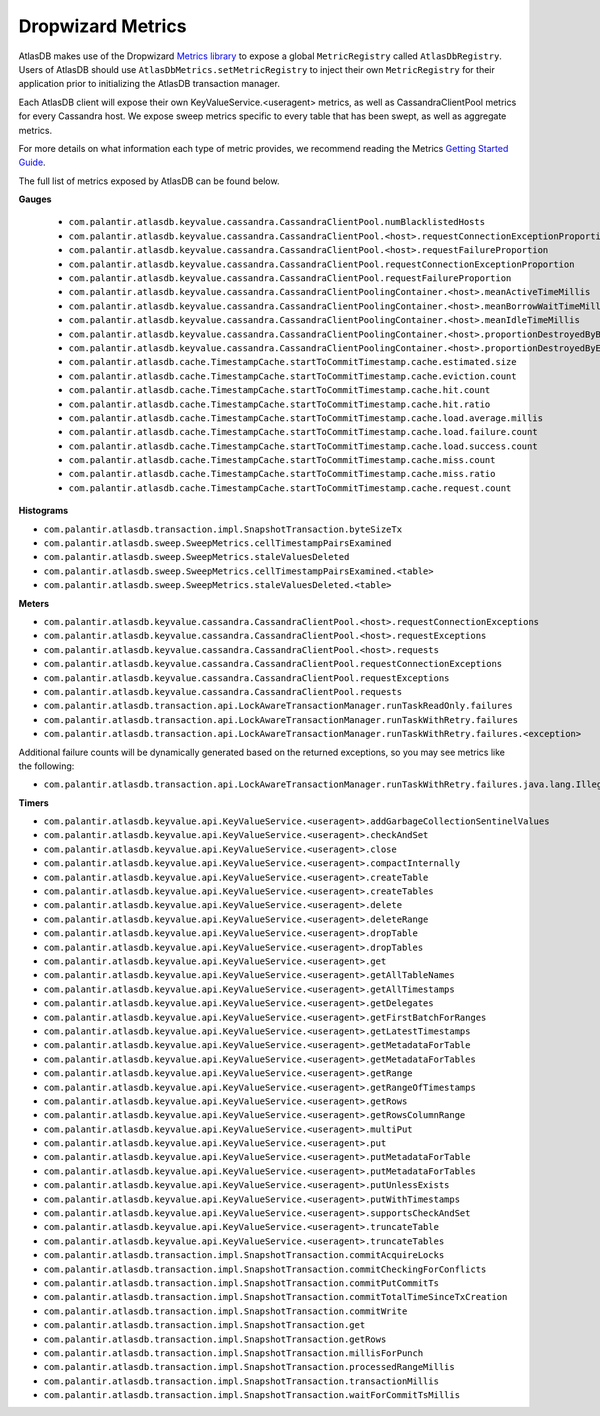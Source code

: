 .. _dropwizard-metrics:

==================
Dropwizard Metrics
==================

AtlasDB makes use of the Dropwizard `Metrics library <http://metrics.dropwizard.io/>`__ to
expose a global ``MetricRegistry`` called ``AtlasDbRegistry``. Users of AtlasDB should use ``AtlasDbMetrics.setMetricRegistry``
to inject their own ``MetricRegistry`` for their application prior to initializing the AtlasDB transaction manager.

Each AtlasDB client will expose their own KeyValueService.<useragent> metrics, as well as CassandraClientPool metrics
for every Cassandra host.
We expose sweep metrics specific to every table that has been swept, as well as aggregate metrics.

For more details on what information each type of metric provides, we recommend reading
the Metrics `Getting Started Guide <http://metrics.dropwizard.io/3.1.0/getting-started/#>`__.

The full list of metrics exposed by AtlasDB can be found below.

**Gauges**

 - ``com.palantir.atlasdb.keyvalue.cassandra.CassandraClientPool.numBlacklistedHosts``
 - ``com.palantir.atlasdb.keyvalue.cassandra.CassandraClientPool.<host>.requestConnectionExceptionProportion``
 - ``com.palantir.atlasdb.keyvalue.cassandra.CassandraClientPool.<host>.requestFailureProportion``
 - ``com.palantir.atlasdb.keyvalue.cassandra.CassandraClientPool.requestConnectionExceptionProportion``
 - ``com.palantir.atlasdb.keyvalue.cassandra.CassandraClientPool.requestFailureProportion``
 - ``com.palantir.atlasdb.keyvalue.cassandra.CassandraClientPoolingContainer.<host>.meanActiveTimeMillis``
 - ``com.palantir.atlasdb.keyvalue.cassandra.CassandraClientPoolingContainer.<host>.meanBorrowWaitTimeMillis``
 - ``com.palantir.atlasdb.keyvalue.cassandra.CassandraClientPoolingContainer.<host>.meanIdleTimeMillis``
 - ``com.palantir.atlasdb.keyvalue.cassandra.CassandraClientPoolingContainer.<host>.proportionDestroyedByBorrower``
 - ``com.palantir.atlasdb.keyvalue.cassandra.CassandraClientPoolingContainer.<host>.proportionDestroyedByEvictor``
 - ``com.palantir.atlasdb.cache.TimestampCache.startToCommitTimestamp.cache.estimated.size``
 - ``com.palantir.atlasdb.cache.TimestampCache.startToCommitTimestamp.cache.eviction.count``
 - ``com.palantir.atlasdb.cache.TimestampCache.startToCommitTimestamp.cache.hit.count``
 - ``com.palantir.atlasdb.cache.TimestampCache.startToCommitTimestamp.cache.hit.ratio``
 - ``com.palantir.atlasdb.cache.TimestampCache.startToCommitTimestamp.cache.load.average.millis``
 - ``com.palantir.atlasdb.cache.TimestampCache.startToCommitTimestamp.cache.load.failure.count``
 - ``com.palantir.atlasdb.cache.TimestampCache.startToCommitTimestamp.cache.load.success.count``
 - ``com.palantir.atlasdb.cache.TimestampCache.startToCommitTimestamp.cache.miss.count``
 - ``com.palantir.atlasdb.cache.TimestampCache.startToCommitTimestamp.cache.miss.ratio``
 - ``com.palantir.atlasdb.cache.TimestampCache.startToCommitTimestamp.cache.request.count``

**Histograms**

- ``com.palantir.atlasdb.transaction.impl.SnapshotTransaction.byteSizeTx``
- ``com.palantir.atlasdb.sweep.SweepMetrics.cellTimestampPairsExamined``
- ``com.palantir.atlasdb.sweep.SweepMetrics.staleValuesDeleted``
- ``com.palantir.atlasdb.sweep.SweepMetrics.cellTimestampPairsExamined.<table>``
- ``com.palantir.atlasdb.sweep.SweepMetrics.staleValuesDeleted.<table>``

**Meters**

- ``com.palantir.atlasdb.keyvalue.cassandra.CassandraClientPool.<host>.requestConnectionExceptions``
- ``com.palantir.atlasdb.keyvalue.cassandra.CassandraClientPool.<host>.requestExceptions``
- ``com.palantir.atlasdb.keyvalue.cassandra.CassandraClientPool.<host>.requests``
- ``com.palantir.atlasdb.keyvalue.cassandra.CassandraClientPool.requestConnectionExceptions``
- ``com.palantir.atlasdb.keyvalue.cassandra.CassandraClientPool.requestExceptions``
- ``com.palantir.atlasdb.keyvalue.cassandra.CassandraClientPool.requests``
- ``com.palantir.atlasdb.transaction.api.LockAwareTransactionManager.runTaskReadOnly.failures``
- ``com.palantir.atlasdb.transaction.api.LockAwareTransactionManager.runTaskWithRetry.failures``
- ``com.palantir.atlasdb.transaction.api.LockAwareTransactionManager.runTaskWithRetry.failures.<exception>``

Additional failure counts will be dynamically generated based on the returned exceptions, so you may see metrics like
the following:

- ``com.palantir.atlasdb.transaction.api.LockAwareTransactionManager.runTaskWithRetry.failures.java.lang.IllegalStateException``

**Timers**

- ``com.palantir.atlasdb.keyvalue.api.KeyValueService.<useragent>.addGarbageCollectionSentinelValues``
- ``com.palantir.atlasdb.keyvalue.api.KeyValueService.<useragent>.checkAndSet``
- ``com.palantir.atlasdb.keyvalue.api.KeyValueService.<useragent>.close``
- ``com.palantir.atlasdb.keyvalue.api.KeyValueService.<useragent>.compactInternally``
- ``com.palantir.atlasdb.keyvalue.api.KeyValueService.<useragent>.createTable``
- ``com.palantir.atlasdb.keyvalue.api.KeyValueService.<useragent>.createTables``
- ``com.palantir.atlasdb.keyvalue.api.KeyValueService.<useragent>.delete``
- ``com.palantir.atlasdb.keyvalue.api.KeyValueService.<useragent>.deleteRange``
- ``com.palantir.atlasdb.keyvalue.api.KeyValueService.<useragent>.dropTable``
- ``com.palantir.atlasdb.keyvalue.api.KeyValueService.<useragent>.dropTables``
- ``com.palantir.atlasdb.keyvalue.api.KeyValueService.<useragent>.get``
- ``com.palantir.atlasdb.keyvalue.api.KeyValueService.<useragent>.getAllTableNames``
- ``com.palantir.atlasdb.keyvalue.api.KeyValueService.<useragent>.getAllTimestamps``
- ``com.palantir.atlasdb.keyvalue.api.KeyValueService.<useragent>.getDelegates``
- ``com.palantir.atlasdb.keyvalue.api.KeyValueService.<useragent>.getFirstBatchForRanges``
- ``com.palantir.atlasdb.keyvalue.api.KeyValueService.<useragent>.getLatestTimestamps``
- ``com.palantir.atlasdb.keyvalue.api.KeyValueService.<useragent>.getMetadataForTable``
- ``com.palantir.atlasdb.keyvalue.api.KeyValueService.<useragent>.getMetadataForTables``
- ``com.palantir.atlasdb.keyvalue.api.KeyValueService.<useragent>.getRange``
- ``com.palantir.atlasdb.keyvalue.api.KeyValueService.<useragent>.getRangeOfTimestamps``
- ``com.palantir.atlasdb.keyvalue.api.KeyValueService.<useragent>.getRows``
- ``com.palantir.atlasdb.keyvalue.api.KeyValueService.<useragent>.getRowsColumnRange``
- ``com.palantir.atlasdb.keyvalue.api.KeyValueService.<useragent>.multiPut``
- ``com.palantir.atlasdb.keyvalue.api.KeyValueService.<useragent>.put``
- ``com.palantir.atlasdb.keyvalue.api.KeyValueService.<useragent>.putMetadataForTable``
- ``com.palantir.atlasdb.keyvalue.api.KeyValueService.<useragent>.putMetadataForTables``
- ``com.palantir.atlasdb.keyvalue.api.KeyValueService.<useragent>.putUnlessExists``
- ``com.palantir.atlasdb.keyvalue.api.KeyValueService.<useragent>.putWithTimestamps``
- ``com.palantir.atlasdb.keyvalue.api.KeyValueService.<useragent>.supportsCheckAndSet``
- ``com.palantir.atlasdb.keyvalue.api.KeyValueService.<useragent>.truncateTable``
- ``com.palantir.atlasdb.keyvalue.api.KeyValueService.<useragent>.truncateTables``
- ``com.palantir.atlasdb.transaction.impl.SnapshotTransaction.commitAcquireLocks``
- ``com.palantir.atlasdb.transaction.impl.SnapshotTransaction.commitCheckingForConflicts``
- ``com.palantir.atlasdb.transaction.impl.SnapshotTransaction.commitPutCommitTs``
- ``com.palantir.atlasdb.transaction.impl.SnapshotTransaction.commitTotalTimeSinceTxCreation``
- ``com.palantir.atlasdb.transaction.impl.SnapshotTransaction.commitWrite``
- ``com.palantir.atlasdb.transaction.impl.SnapshotTransaction.get``
- ``com.palantir.atlasdb.transaction.impl.SnapshotTransaction.getRows``
- ``com.palantir.atlasdb.transaction.impl.SnapshotTransaction.millisForPunch``
- ``com.palantir.atlasdb.transaction.impl.SnapshotTransaction.processedRangeMillis``
- ``com.palantir.atlasdb.transaction.impl.SnapshotTransaction.transactionMillis``
- ``com.palantir.atlasdb.transaction.impl.SnapshotTransaction.waitForCommitTsMillis``

